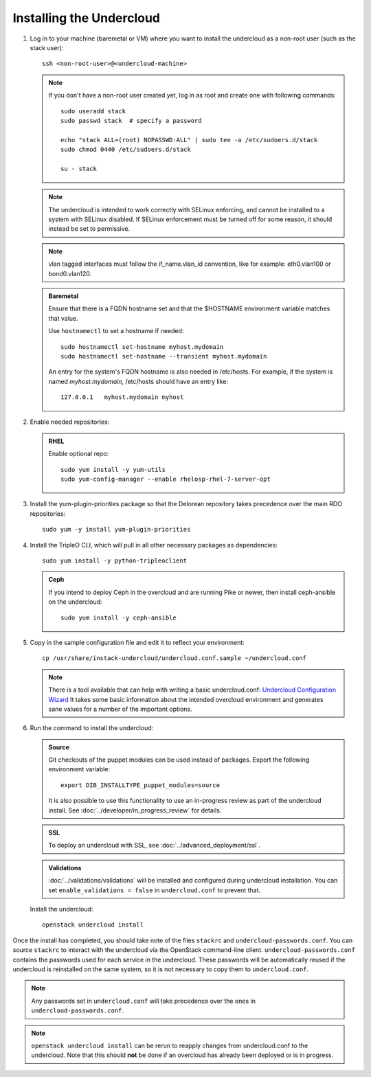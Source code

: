 Installing the Undercloud
--------------------------

#. Log in to your machine (baremetal or VM) where you want to install the
   undercloud as a non-root user (such as the stack user)::

       ssh <non-root-user>@<undercloud-machine>

   .. note::
      If you don't have a non-root user created yet, log in as root and create
      one with following commands::

          sudo useradd stack
          sudo passwd stack  # specify a password

          echo "stack ALL=(root) NOPASSWD:ALL" | sudo tee -a /etc/sudoers.d/stack
          sudo chmod 0440 /etc/sudoers.d/stack

          su - stack

   .. note::
      The undercloud is intended to work correctly with SELinux enforcing, and
      cannot be installed to a system with SELinux disabled.  If SELinux
      enforcement must be turned off for some reason, it should instead be set
      to permissive.

   .. note::
      vlan tagged interfaces must follow the if_name.vlan_id convention, like for
      example: eth0.vlan100 or bond0.vlan120.

   .. admonition:: Baremetal
      :class: baremetal

      Ensure that there is a FQDN hostname set and that the $HOSTNAME environment
      variable matches that value.

      Use ``hostnamectl`` to set a hostname if needed::

          sudo hostnamectl set-hostname myhost.mydomain
          sudo hostnamectl set-hostname --transient myhost.mydomain

      An entry for the system's FQDN hostname is also needed in /etc/hosts. For
      example, if the system is named *myhost.mydomain*, /etc/hosts should have
      an entry like::

         127.0.0.1   myhost.mydomain myhost


#. Enable needed repositories:

   .. admonition:: RHEL
      :class: rhel

      Enable optional repo::

          sudo yum install -y yum-utils
          sudo yum-config-manager --enable rhelosp-rhel-7-server-opt

   .. include:: ../repositories.txt

.. We need to manually continue our list numbering here since the above
  "include" directive breaks the numbering.

3. Install the yum-plugin-priorities package so that the Delorean repository takes precedence over the main RDO repositories::

     sudo yum -y install yum-plugin-priorities

#. Install the TripleO CLI, which will pull in all other necessary packages as dependencies::

    sudo yum install -y python-tripleoclient

   .. admonition:: Ceph
      :class: ceph

      If you intend to deploy Ceph in the overcloud and are running Pike or newer, then install ceph-ansible on the undercloud::

          sudo yum install -y ceph-ansible

#. Copy in the sample configuration file and edit it to reflect your environment::

    cp /usr/share/instack-undercloud/undercloud.conf.sample ~/undercloud.conf

   .. TODO(bnemec): Find a more permanent location for this tool.

   .. note:: There is a tool available that can help with writing a basic
             undercloud.conf:
             `Undercloud Configuration Wizard <http://ucw-bnemec.rhcloud.com/>`_
             It takes some basic information about the intended overcloud
             environment and generates sane values for a number of the important
             options.

#. Run the command to install the undercloud:

   .. admonition:: Source
      :class: source

      Git checkouts of the puppet modules can be used instead of packages. Export the
      following environment variable::

        export DIB_INSTALLTYPE_puppet_modules=source

      It is also possible to use this functionality to use an in-progress review
      as part of the undercloud install.  See
      :doc:`../developer/in_progress_review` for details.

   .. admonition:: SSL
      :class: optional

      To deploy an undercloud with SSL, see :doc:`../advanced_deployment/ssl`.

   .. admonition:: Validations
      :class: validations

      :doc:`../validations/validations` will be installed and
      configured during undercloud installation. You can set
      ``enable_validations = false`` in ``undercloud.conf`` to prevent
      that.


   Install the undercloud::

       openstack undercloud install


Once the install has completed, you should take note of the files ``stackrc`` and
``undercloud-passwords.conf``.  You can source ``stackrc`` to interact with the
undercloud via the OpenStack command-line client.  ``undercloud-passwords.conf``
contains the passwords used for each service in the undercloud.  These passwords
will be automatically reused if the undercloud is reinstalled on the same system,
so it is not necessary to copy them to ``undercloud.conf``.

.. note::
    Any passwords set in ``undercloud.conf`` will take precedence over the ones in
    ``undercloud-passwords.conf``.

.. note::
    ``openstack undercloud install`` can be rerun to reapply changes from
    undercloud.conf to the undercloud. Note that this should **not** be done if an
    overcloud has already been deployed or is in progress.
